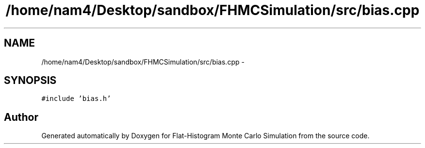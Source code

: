 .TH "/home/nam4/Desktop/sandbox/FHMCSimulation/src/bias.cpp" 3 "Thu Dec 29 2016" "Version v0.1.0" "Flat-Histogram Monte Carlo Simulation" \" -*- nroff -*-
.ad l
.nh
.SH NAME
/home/nam4/Desktop/sandbox/FHMCSimulation/src/bias.cpp \- 
.SH SYNOPSIS
.br
.PP
\fC#include 'bias\&.h'\fP
.br

.SH "Author"
.PP 
Generated automatically by Doxygen for Flat-Histogram Monte Carlo Simulation from the source code\&.
